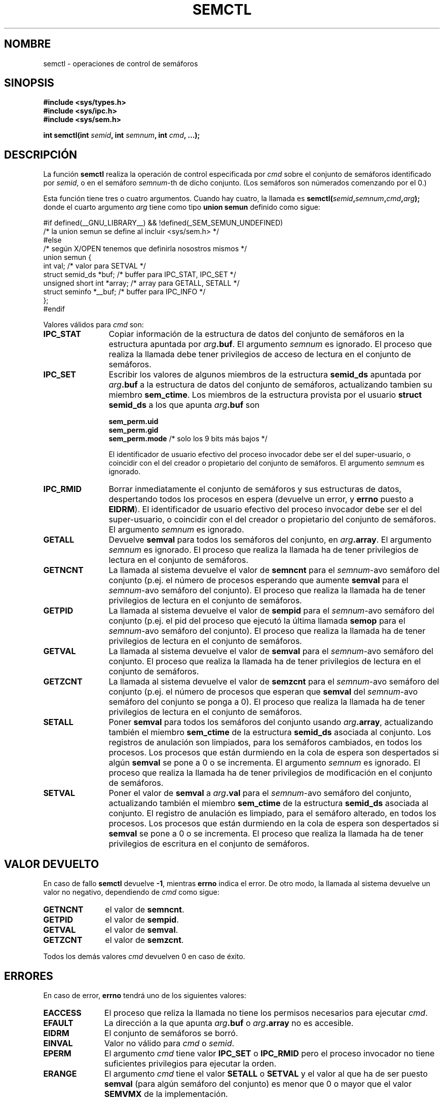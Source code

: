 .\" Copyright 1993 Giorgio Ciucci (giorgio@crcc.it)
.\"
.\" Permission is granted to make and distribute verbatim copies of this
.\" manual provided the copyright notice and this permission notice are
.\" preserved on all copies.
.\"
.\" Permission is granted to copy and distribute modified versions of this
.\" manual under the conditions for verbatim copying, provided that the
.\" entire resulting derived work is distributed under the terms of a
.\" permission notice identical to this one
.\" 
.\" Since the Linux kernel and libraries are constantly changing, this
.\" manual page may be incorrect or out-of-date.  The author(s) assume no
.\" responsibility for errors or omissions, or for damages resulting from
.\" the use of the information contained herein.  The author(s) may not
.\" have taken the same level of care in the production of this manual,
.\" which is licensed free of charge, as they might when working
.\" professionally.
.\" 
.\" Formatted or processed versions of this manual, if unaccompanied by
.\" the source, must acknowledge the copyright and authors of this work.
.\"
.\" Modified Tue Oct 22 17:53:56 1996 by Eric S. Raymond <esr@thyrsus.com>
.\" Modified Fri Jun 19 10:59:15 1998 by Andries Brouwer <aeb@cwi.nl>
.\" Modified Sun Feb 18 01:59:29 2001 by Andries Brouwer <aeb@cwi.nl>
.\" Modified 20 Dec 2001, Michael Kerrisk <mtk16@ext.canterbury.ac.nz>
.\" Modified 21 Dec 2001, aeb

.\" Translated 26 Jan 1997 by Vicente Pastor Gomez <VPASTORG@santandersupernet.com , vicpastor@hotmail.com>
.\" Translation revised Fri Oct 2 1998 by Juan Piernas <piernas@ditec.um.es>
.\" Revisado por Miguel Pérez Ibars <mpi79470@alu.um.es> el 29-septiembre-2004
.\"
.TH SEMCTL 2 "21 diciembre 2001" "Linux 2.4.1" "Manual del Programador de Linux" 
.SH NOMBRE
semctl \- operaciones de control de semáforos
.SH SINOPSIS
.nf
.B #include <sys/types.h>
.B #include <sys/ipc.h>
.B #include <sys/sem.h>
.sp
.BI "int semctl(int " semid ", int " semnum ", int " cmd ", ...);"
.fi
.SH DESCRIPCIÓN
La función
.B semctl
realiza la operación de control especificada por
.I cmd
sobre el conjunto de semáforos identificado por
.IR semid ,
o en el semáforo
.IR semnum -th
de dicho conjunto.
(Los semáforos son númerados comenzando por el 0.)
.PP
Esta función tiene tres o cuatro argumentos. Cuando hay
cuatro, la llamada es
.BI semctl( semid , semnum , cmd , arg );
donde el cuarto argumento
.I arg
tiene como tipo
.B union semun
definido como sigue:

.nf
#if defined(__GNU_LIBRARY__) && !defined(_SEM_SEMUN_UNDEFINED)
/* la union semun se define al incluir <sys/sem.h> */
#else
/* según X/OPEN tenemos que definirla nosostros mismos */
union semun {
        int val;                    /* valor para SETVAL */
        struct semid_ds *buf;       /* buffer para IPC_STAT, IPC_SET */
        unsigned short int *array;  /* array para GETALL, SETALL */
        struct seminfo *__buf;      /* buffer para IPC_INFO */
};
#endif
.fi
.PP
Valores válidos para
.I cmd
son:
.TP 12
.B IPC_STAT
Copiar información de la estructura de datos del conjunto de semáforos
en la estructura apuntada por
.IB arg .buf \fR.
El argumento
.I semnum
es ignorado.
El proceso que realiza la llamada debe tener privilegios de acceso de lectura
en el conjunto de semáforos.
.TP
.B IPC_SET
Escribir los valores de algunos miembros de la estructura
.B semid_ds
apuntada por
.IB arg .buf
a la estructura de datos del conjunto de semáforos, actualizando tambien
su miembro
.BR sem_ctime .
Los miembros de la estructura provista por el usuario
.B "struct semid_ds"
a los que apunta
.IB arg .buf
son
.nf
.sp
.ft B
        sem_perm.uid
        sem_perm.gid
        sem_perm.mode   \fR/* solo los 9 bits más bajos */\fP
.fi
.ft R
.sp
El identificador de usuario efectivo del proceso invocador debe ser el del
super\-usuario, o coincidir con el del creador o propietario del conjunto de semáforos.
El argumento
.I semnum
es ignorado.
.TP
.B IPC_RMID
Borrar inmediatamente el conjunto de semáforos y sus estructuras de datos,
despertando todos los procesos en espera (devuelve un error, y
.B errno
puesto a
.BR EIDRM ).
El identificador de usuario efectivo del proceso invocador debe ser el del
super\-usuario, o coincidir con el del creador o propietario del conjunto de semáforos.
El argumento
.I semnum
es ignorado.
.TP
.B GETALL
Devuelve
.B semval
para todos los semáforos del conjunto, en
.IB arg .array \fR.
El argumento
.I semnum
es ignorado.
El proceso que realiza la llamada ha de tener privilegios de lectura en
el conjunto de semáforos.
.TP
.B GETNCNT
La llamada al sistema devuelve el valor de
.B semncnt
para el 
.IR semnum \-avo
semáforo del conjunto
(p.ej. el número de procesos esperando que aumente
.B semval
para el
.IR semnum \-avo
semáforo del conjunto).
El proceso que realiza la llamada ha de tener privilegios de lectura en el
conjunto de semáforos.
.TP
.B GETPID
La llamada al sistema devuelve el valor de
.B sempid
para el
.IR semnum \-avo
semáforo del conjunto
(p.ej. el pid del proceso que ejecutó la última llamada
.B semop
para el
.IR semnum \-avo
semáforo del conjunto).
El proceso que realiza la llamada ha de tener privilegios de lectura en el
conjunto de semáforos.
.TP
.B GETVAL
La llamada al sistema devuelve el valor de
.B semval
para el
.IR semnum \-avo
semáforo del conjunto.
El proceso que realiza la llamada ha de tener privilegios de lectura en el
conjunto de semáforos.
.TP
.B GETZCNT
La llamada al sistema devuelve el valor de
.B semzcnt
para el
.IR semnum \-avo
semáforo del conjunto
(p.ej. el número de procesos que esperan que
.B semval
del
.IR semnum \-avo
semáforo del conjunto se ponga a 0).
El proceso que realiza la llamada ha de tener privilegios de lectura en el
conjunto de semáforos.
.TP
.B SETALL
Poner
.B semval
para todos los semáforos del conjunto usando
.IB arg .array \fR,
actualizando también el miembro
.B sem_ctime
de la estructura
.B semid_ds
asociada al conjunto.
Los registros de anulación son limpiados, para los semáforos cambiados, en
todos los procesos. Los procesos que están durmiendo en la cola de espera son
despertados si algún
.B semval
se pone a 0 o se incrementa.
El argumento
.I semnum
es ignorado.
El proceso que realiza la llamada ha de tener privilegios de modificación en el
conjunto de semáforos.
.TP
.B SETVAL
Poner el valor de
.B semval
a
.IB arg .val
para el
.IR semnum \-avo
semáforo del conjunto, actualizando también el miembro
.B sem_ctime
de la estructura
.B semid_ds
asociada al conjunto.
El registro de anulación es limpiado, para el semáforo alterado, en todos
los procesos.
Los procesos que están durmiendo en la cola de espera son despertados si
.B semval
se pone a 0 o se incrementa.
El proceso que realiza la llamada ha de tener privilegios de escritura en el
conjunto de semáforos.
.SH "VALOR DEVUELTO"
En caso de fallo
.B semctl
devuelve
.BR \-1 ,
mientras
.B errno
indica el error.
De otro modo, la llamada al sistema devuelve un
valor no negativo, dependiendo de
.I cmd
como sigue:
.TP 11
.B GETNCNT
el valor de
.BR semncnt .
.TP
.B GETPID
el valor de
.BR sempid .
.TP
.B GETVAL
el valor de
.BR semval .
.TP
.B GETZCNT
el valor de
.BR semzcnt .
.LP
Todos los demás valores
.I cmd
devuelven 0 en caso de éxito.
.SH ERRORES
En caso de error,
.B errno
tendrá uno de los siguientes valores:
.TP 11
.B EACCESS
El proceso que reliza la llamada no tiene los permisos necesarios para ejecutar
.IR cmd .
.TP
.B EFAULT
La dirección a la que apunta
.IB arg .buf
o
.IB arg .array
no es accesible.
.TP
.B EIDRM
El conjunto de semáforos se borró.
.TP
.B EINVAL
Valor no válido para
.I cmd
o
.IR semid .
.TP
.B EPERM
El argumento
.I cmd
tiene valor
.B IPC_SET
o
.B IPC_RMID
pero el proceso invocador no tiene suficientes privilegios para ejecutar la orden.
.TP
.B ERANGE
El argumento
.I cmd
tiene el valor
.B SETALL
o
.B SETVAL
y el valor al que ha de ser puesto
.B semval
(para algún semáforo del conjunto) es menor que 0 o mayor que el valor
.BR SEMVMX
de la implementación.
.SH OBSERVACIONES
Las llamadas de control
.BR IPC_INFO ,
.BR SEM_STAT
y
.B SEM_INFO
son utilizadas por el programa
.BR ipcs (8)
para proveer información sobre recursos asignados.
En el futuro pueden ser modificadas según se necesite, o llevadas al interfaz
del sistema de ficheros proc.
.LP
Varios campos de la estructura \fIsemid_ds\fP eran de tipo short bajo Linux 2.2
y se han convertido a tipo long bajo Linux 2.4. Para aprovechar esto,
sería suficiente volver a compilar bajo glibc-2.1.91 o posterior.
(El núcleo distingue las llamadas antiguas y nuevas por una opción IPC_64 en
.IR cmd .)
.PP
El siguiente límite de sistema para conjuntos de semáforos afecta a la llamada
.BR semctl :
.TP 11
.B SEMVMX
Valor máximo para
.BR semval :
depende de la implementación (32767).
.LP
Para una mayor portabilidad siempre es mejor llamar a
.B semctl
con cuatro argumentos.
.LP
Bajo Linux, la función
.B semctl
no es una llamada al sistema, sino que es implementada a través de 
la llamada al sistema
.BR ipc (2).
.SH "CONFORME A"
SVr4, SVID.  SVr4 documenta adicionalmente las condiciones de error EINVAL y
EOVERFLOW.
.SH "VÉASE TAMBIÉN"
.BR ipc (2),
.BR shmget (2),
.BR shmat (2),
.BR shmdt (2),
.BR ipc (5)
